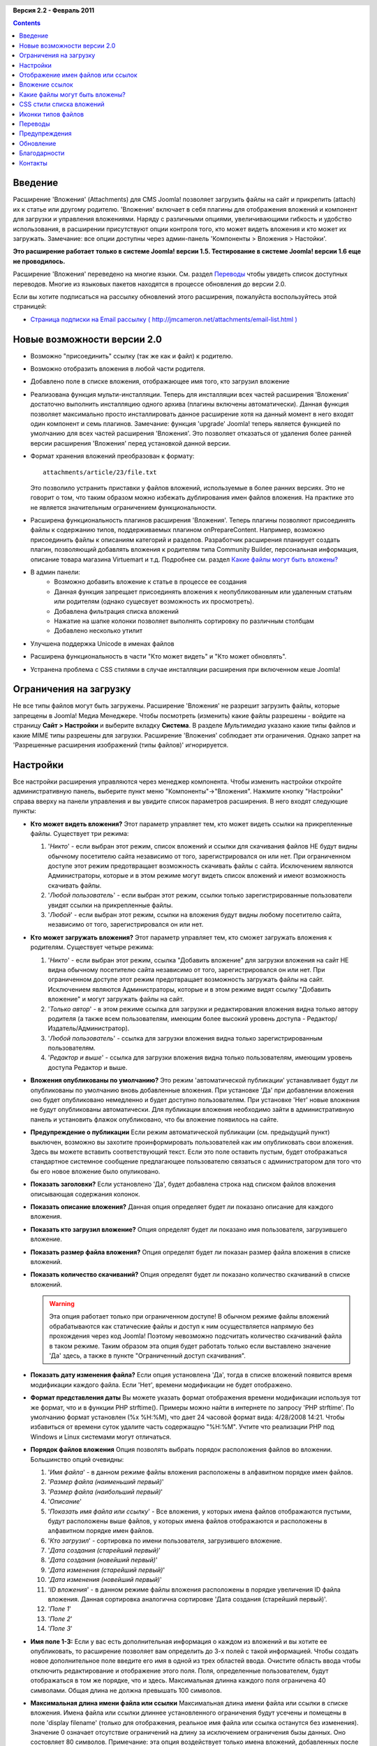 .. header:: 

    .. raw:: html

	<h1 class="title">Документация расширения Attachments (Вложения)</h1>

.. class:: version

**Версия 2.2 - Февраль 2011**

.. contents::
    :depth: 1

Введение
========

Расширение 'Вложения' (Attachments) для CMS Joomla! позволяет
загрузить файлы на сайт и прикрепить (attach) их к статье или
другому родителю. 'Вложения' включает в себя плагины для
отображения вложений и компонент для загрузки и управления
вложениями. Наряду с различными опциями, увеличивающими гибкость и
удобство использования, в расширении присутствуют опции контроля
того, кто может видеть вложения и кто может их загружать.
Замечание: все опции доступны через админ-панель 'Компоненты >
Вложения > Настойки'.  

**Это расширение работает только в системе Joomla! версии 1.5. Тестирование в системе Joomla! версии 1.6 еще не проводилось.**

Расширение 'Вложения' переведено на многие языки. См. раздел
`Переводы`_ чтобы увидеть список доступных
переводов. Многие из языковых пакетов находятся в процессе
обновления до версии 2.0.

Если вы хотите подписаться на рассылку обновлений этого расширения,
пожалуйста воспользуйтесь этой страницей:


* `Страница подписки на Email рассылку ( http://jmcameron.net/attachments/email-list.html ) <http://jmcameron.net/attachments/email-list.html>`_

Новые возможности версии 2.0
============================

* Возможно "присоединить" ссылку (так же как и файл) к родителю.
* Возможно отобразить вложения в любой части родителя.
* Добавлено поле в списке вложения, отображающее имя того, кто
  загрузил вложение
* Реализована функция мульти-инсталляции. Теперь для инсталляции
  всех частей расширения 'Вложения' достаточно выполнить инсталляцию
  одного архива (плагины включены автоматически). Данная функция
  позволяет максимально просто инсталлировать данное расширение хотя
  на данный момент в него входят один компонент и семь плагинов.
  Замечание: функция 'upgrade' Joomla! теперь является функцией по
  умолчанию для всех частей расширения 'Вложения'. Это позволяет
  отказаться от удаления более ранней версии расширения 'Вложения'
  перед установкой данной версии.
* Формат хранения вложений преобразован к формату::

      attachments/article/23/file.txt

  Это позволило устранить приставки у файлов вложений, используемые в
  более ранних версиях. Это не говорит о том, что таким образом можно
  избежать дублирования имен файлов вложения. На практике это не
  является значительным ограничением функциональности.
* Расширена функциональность плагинов расширения 'Вложения'.
  Теперь плагины позволяют присоединять файлы к содержанию типов,
  поддерживаемых плагином onPrepareContent. Например, возможно
  присоединить файлы к описаниям категорий и разделов. Разработчик
  расширения планирует создать плагин, позволяющий добавлять вложения
  к родителям типа Community Builder, персональная информация,
  описание товара магазина Virtuemart и т.д. Подробнее см. раздел
  `Какие файлы могут быть вложены?`_
* В админ панели:
      -  Возможно добавить вложение к статье в процессе ее создания
      -  Данная функция запрещает присоединять вложения к
         неопубликованным или удаленным статьям или родителям (однако
         сущесвует возможность их просмотреть).
      -  Добавлена фильтрация списка вложений
      -  Нажатие на шапке колонки позволяет выполнять сортировку по
         различным столбцам
      -  Добавлено несколько утилит
* Улучшена поддержка Unicode в именах файлов
* Расширена функциональность в части "Кто может видеть" и "Кто
  может обновлять".
* Устранена проблема с CSS стилями в случае инсталляции расширения
  при включенном кеше Joomla!


Ограничения на загрузку
=======================

Не все типы файлов могут быть загружены. Расширение 'Вложения' не
разрешит загрузить файлы, которые запрещены в Joomla! Медиа
Менеджере. Чтобы посмотреть (изменить) какие файлы разрешены -
войдите на страницу **Сайт > Настройки** и выберите вкладку
**Система**. В разделе *Мультимедиа* указано какие типы файлов и
какие MIME типы разрешены для загрузки. Расширение 'Вложения'
соблюдает эти ограничения. Однако запрет на 'Разрешенные расширения
изображений (типы файлов)' игнорируется.

Настройки
=========

Все настройки расширения управляются через менеджер компонента.
Чтобы изменить настройки откройте административную панель, выберите пункт меню
"Компоненты"->"Вложения". Нажмите кнопку "Настройки" справа вверху
на панели управления и вы увидите список параметров расширения. В
него входят следующие пункты:

* **Кто может видеть вложения?** Этот параметр управляет тем, кто
  может видеть ссылки на прикрепленные файлы. Существует три режима:
   
  1. '*Никто*' - если выбран этот режим, список вложений и ссылки для
     скачивания файлов НЕ будут видны обычному посетителю сайта
     независимо от того, зарегистрировался он или нет. При ограниченном
     доступе этот режим предотвращает возможность скачивать файлы с
     сайта. Исключением являются Администраторы, которые и в этом режиме
     могут видеть список вложений и имеют возможность скачивать файлы.
  2. '*Любой пользователь*' - если выбран этот режим, ссылки только
     зарегистрированные пользователи увидят ссылки на прикрепленные
     файлы.
  3. '*Любой*' - если выбран этот режим, ссылки на вложения будут
     видны любому посетителю сайта, независимо от того,
     зарегистрировался он или нет.

* **Кто может загружать вложения?** Этот параметр управляет тем,
  кто сможет загружать вложения к родителям. Существует четыре
  режима:
   
  1. '*Никто*' - если выбран этот режим, ссылка "Добавить вложение"
     для загрузки вложения на сайт НЕ видна обычному посетителю сайта
     независимо от того, зарегистрировался он или нет. При ограниченном
     доступе этот режим предотвращает возможность загружать файлы на
     сайт. Исключением являются Администраторы, которые и в этом режиме
     видят ссылку "Добавить вложение" и могут загружать файлы на сайт.
  2. '*Только автор*' - в этом режиме ссылка для загрузки и
     редактирования вложения видна только автору родителя (а также всем
     пользователям, имеющим более высокий уровень доступа -
     Редактор/Издатель/Администратор).
  3. '*Любой пользователь*' - ссылка для загрузки вложения видна
     только зарегистрированным пользователям.
  4. '*Редактор и выше*' - ссылка для загрузки вложения видна только
     пользователям, имеющим уровень доступа Редактор и выше.

* **Вложения опубликованы по умолчанию?** Это режим
  'автоматической публикации' устанавливает будут ли опубликованы по
  умолчанию вновь добавленные вложения. При установке 'Да' при
  добавлении вложения оно будет опубликовано немедленно и будет
  доступно пользователям. При установке 'Нет' новые вложения не будут
  опубликованы автоматически. Для публикации вложения необходимо
  зайти в административную панель и установить флажок опубликовано,
  что бы вложение появилось на сайте.
* **Предупреждение о публикации** Если режим автоматической
  публикации (см. предыдущий пункт) выключен, возможно вы захотите
  проинформировать пользователей как им опубликовать свои вложения.
  Здесь вы можете вставить соответствующий текст. Если это поле
  оставить пустым, будет отображаться стандартное системное сообщение
  предлагающее пользователю связаться с администратором для того что
  бы его новое вложение было опуликовано.
* **Показать заголовки?** Если установлено 'Да', будет добавлена
  строка над списком фaйлов вложения описывающая содержания колонок.
* **Показать описание вложения?** Данная опция определяет будет ли
  показано описание для каждого вложения.
* **Показать кто загрузил вложение?** Опция определят будет ли
  показано имя пользователя, загрузившего вложение.
* **Показать размер файла вложения?** Опция определят будет ли
  показан размер файла вложения в списке вложений.
* **Показать количество скачиваний?** Опция определят будет ли
  показано количество скачиваний в списке вложений.

  .. warning:: Эта опция работает только при ограниченном доступе! В обычном
     режиме файлы вложений обрабатываются как статические файлы и доступ к ним
     осуществляется напрямую без прохождения через код Joomla!  Поэтому
     невозможно подсчитать количество скачиваний файла в таком режиме. Таким
     образом эта опция будет работать только если выставлено значение 'Да'
     здесь, а также в пункте "Ограниченный доступ скачивания".
* **Показать дату изменения файла?** Если опция установлена 'Да',
  тогда в списке вложений появится время модификации каждого файла.
  Если 'Нет', времени модификации не будет отображено.
* **Формат представления даты** Вы можете указать формат
  отображения времени модификации используя тот же формат, что и в
  функции PHP strftime(). Примеры можно найти в интернете по запросу
  'PHP strftime'. По умолчанию формат установлен (%x %H:%M), что дает
  24 часовой формат вида: 4/28/2008 14:21. Чтобы избавиться от
  времени суток удалите часть содержащую "%H:%M". Учтите что
  реализации PHP под Windows и Linux системами могут отличаться.
* **Порядок файлов вложения** Опция позволять выбрать порядок
  расположения файлов во вложении. Большинство опций очевидны:
  
  1.  '*Имя файла*' - в данном режиме файлы вложения расположены в
      алфавитном порядке имен файлов.
  2.  '*Размер файла (наименьший первый)*'
  3.  '*Размер файла (наибольший первый)*'
  4.  '*Описание*'
  5.  '*Показать имя файла или ссылку*' - Все вложения, у которых
      имена файлов отображаются пустыми, будут расположены выше файлов, у
      которых имена файлов отображаются и расположены в алфавитном
      порядке имен файлов.
  6.  '*Кто загрузил*' - сортировка по имени пользователя,
      загрузившего вложение.
  7.  '*Дата создания (старейший первый)*'
  8.  '*Дата создания (новейший первый)*'
  9.  '*Дата изменения (старейший первый)*'
  10. '*Дата изменения (новейший первый)*'
  11. '*ID вложения*' - в данном режиме файлы вложения расположены в
      порядке увеличения ID файла вложения. Данная сортировка аналогична
      сортировке 'Дата создания (старейший первый)'.
  12. '*Поле 1*'
  13. '*Поле 2*'
  14. '*Поле 3*'

* **Имя поле 1-3:** Если у вас есть дополнительная информация о
  каждом из вложений и вы хотите ее опубликовать, то расширение
  позволяет вам определить до 3-х полей с такой информацией. Чтобы
  создать новое дополнительное поле введите его имя в одной из трех
  областей ввода. Очистите область ввода чтобы отключить
  редактирование и отображение этого поля. Поля, определенные
  пользователем, будут отображаться в том же порядке, что и здесь.
  Максимальная длинна каждого поля ограничена 40 символами. Общая
  длина не должна превышать 100 символов.

* **Максимальная длина имени файла или ссылки** Максимальная длина
  имени файла или ссылки в списке вложения. Имена файла или ссылки
  длиннее установленного ограничения будут усечены и помещены в поле
  'display filename' (только для отображения, реальное имя файла или
  ссылка останутся без изменения). Значение 0 означает отсутствие
  ограничений на длину за исключением ограничения бызы данных. Оно
  состовляет 80 символов. Примечание: эта опция воздействует только
  имена вложений, добавленных после установки этой опции.

* **Куда поместить вложения?** Данная опция управляет
  расположением вложения в определенном месте поддерживаемого
  родителя. Имеются следующие режимы:
     
      - '*В начале*'
      - '*В конце*'
      - '*Пользовательское расположение*' - в данном режиме список
        вложений будет расположен в тексте родителя, где будет помещен тег:
        {attachments}. **ПРИМЕЧАНИЕ:** Для любого родителя, в котором нет
        этого тега, список вложений будет размещен в конце статьи (или
        содержания).
      - '*Неактивный (фильтр)*' - данный режим запрещает отображение
        списка вложений и подавляет отображение любого тега {attachments},
        расположенного в родителе.
      - '*Неактивный (без фильтра)*' - данный режим запрещает
        отображение списка вложений и НЕ подавляет отображение любого тега
        {attachments}, расположенного в родителе.

* **CSS стиль для таблицы вложений** Чтобы перезаписать CSS стили
  списков вложения укажите здесь имя вашего стиля. По умолчанию имя стиля -
  'attachmentsList'. См. раздел `CSS стили списка вложений`_ для более
  подробной информации.
* **Ссылка для регистрации** Если необходима ссылка
  перенаправления нового пользователя на регистрацию введите ее в
  данное поле. Данная функция полезна в случае если существует
  страница регистрации.
* **Режим открытия ссылки** Опция определяет как открывается
  ссылка на файл. 'В том же окне' означает что ссылка будет открыта в
  том же окне браузера. 'В новом окне' - ссылка будет открыта в новом
  окне. В некоторых браузерах режим 'В новом окне' открывает ссылку в
  новой закладке. Это зависит от настроек самого браузера.
* **Подкаталог для загрузок** Расширение 'Вложения' помещает
  загружаемые файлы в подкаталог основного каталога сайта. По
  умолчанию это подкаталог 'attachments'. ПРИМЕЧАНИЕ: при изменении
  подкаталога загрузки новая установка действует только на загрузки,
  выполненные после установки опции. Загрузки, выполненные до
  изменения подкаталога, остаются в старом подкаталоге и записи базы
  данных будут по прежнему на них ссылаться. Для перемещения файлов
  из старого в новый подкаталог необходимо переместить файлы а затем
  обновить ссылки на них в базе данных вручную.
* **Заголовок пользователя для списка вложений** По умолчанию
  расширение 'Вложения' вставляет заголовок "Вложения:" поверх списка
  вложений родителя (если он имеет прикрепленные файлы). В некоторых
  случаях вам возможно захочется использовать особый заголовок для
  некоторых вложений. Вы можетет указать особый заголовок для
  кокретного вложения. Например, если вы хотите чтобы статья 211
  имела вложение с заголовком "Загрузки:", тогда добавьте следующий
  текст: '211 Загрузки:' (без кавычек). Используйте по одному
  заголовку на строчку. Для других типов родителей используйте
  формат: 'категория:23 Заголовок для категории 23' где 'категория'
  необходимо заменить именем соответствующего родителя. Например для
  статьи 211, описанной выше, необходимо 'статья:211 Загрузки:'.
  Заметим что наличие имени (типа) и отсутствие ID приведет к
  изменению заголовка для всех родителей данного типа. Это удобный
  способ изменить глобальный заголовок вложений и затем определить
  необходимые заголовки.

  Замечание: Если вы хотите заголовок для всех списков вложений
  глобально, вы можете отредактировать вхождения 'ATTACHMENTS TITLE'
  в файлах перевода::

      administrator/language/qq-QQ/qq-QQ.plg_frontend_attachments.ini

  где qq-QQ является инфобозначением кода языка, например en-GB для
  английского или ru-RU для русского языка. (Если вы не знакомы с
  файлами перевода Joomla!, то просто найдите строку, содержащую
  'ATTACHMENTS TITLE' в левой части перед знаком '=', напишите то что
  вы считаете нужным для отображения в правой части после знака '=' и
  ничего не меняйте в левой).
* **Скрыть вложения для** Разделеный запятой список ключевых слов
  или Разделов/Категорий тех статей в которых список вложений будет
  скрыт. Могут применяться пять ключевых слов: 'frontpage' чтобы
  спрятать вложения на главной странице, 'blog' чтобы спрятать
  вложения на страницах, использующих оформление 'blog',
  'all_but_article_views' чтобы разрешить видеть вложения только
  при просмотре статей, 'always_show_section_attachments' чтобы
  разрешить видеть вложения к разделам при одновременной установке
  'all_but_article_views' и 'always_show_category_attachments'
  чтобы разрешить видеть вложения к категориям при одновременной
  установке 'all_but_article_views' (ключевое слово вводится без
  кавычек).
  **Ключевое слово 'frontpage' влияет на все типы родителей, остальные - если родители отличны от статей, разделов и категорий могут воспринимать а могут нет опцию 'all_but_article_views' и другие.**
  Идентификаторы статей, разделов/категорий необходимо вводить как
  соответствующие числа, разделенные слешем(/):
  РазделНомер/КатегорияНомер, РазделНомер/КатегорияНомер. Чтобы
  указать все категории внутри одного раздела необходимо указать
  только номер раздела. Примеры: 23/10, 23/11, 24

* **Время ожидания ответа** Время ожидания ответа при проверке
  ссылки (секунд). В случае добавления ссылки как вложения она
  проверяется (существует возможность отменить проверку). Если доступ
  по ссылке получен ранее установленного времени ожидания,
  определяются размер файла и другая информация о ссылке, если нет,
  используется общая информация. Установка 0 отключает функцию.

* **Совмещение иконок ссылки и файла** Совмещение иконки ссылки и
  иконки файла вложения чтобы отобразить ссылку. Корректные ссылки
  отображаются со стрелкой, некорректные - отмечены красной линией
  вокруг иконки типа файла (от низ-слева до верх-справа).

* **Удаление устаревших вложений (админ панель)** Установка по
  умолчанию для удаления *устаревших* вложений через админ панель.
  Под *устаревшими* подразумеваются вложения к неопубликованным или
  удаленным родителям. Возможно переопределить эту установку
  используя опцию 'Список файлов вложения:', выпадающее меню справа
  над списком вложений (на одной линии с фильтром). При использовании
  данного меню, система помнит выбранную установку пока администратор
  не выйдет из системы. По этой причине данная установка может не
  навать никакого эффекта. Установка данной опции вступает в силу при
  следующем входе администратора в систему.

* **Ограниченный доступ** По умолчанию расширение 'Вложения'
  сохраняет загружаемые файлы в общедоступный каталог. Если вы
  укажете значение 'Да', то каталог в который загружаются файлы
  перестанет быть общедоступным. Ссылки на прикрепленные файлы будут
  работать, но они перестанут быть прямыми. Это позволит исключить
  доступ к файлам пользователей, не вошедших на сайт.
  Если выбрано значение 'Нет', файлы будут доступны по полному URL 
  адресу всем, в том числе и не находящимся на сайте.
  Таким образом эта опция предотвращает доступ к файлам посторонних
  лиц, даже если они знают полный URL адрес файла. Так же активируйте 
  эту опцию, в случае проблем при открытии скачанных файлов, с именами
  файлов в региональных алфавитах (Win сервера).

* **Список файлов вложения при ограниченном доступе** Список
  файлов вложения при ограниченном доступе даже когда пользователь не
  идентифицирован и выбран режим 'Никто' настройки 'Кто может видеть
  вложения'. Опция 'Кто может видеть вложения' тем не менее
  контролирует возможность скачивать вложения даже при ограниченном
  доступе. Эта опция функционирует только при ограниченном доступе.

* **Режим ограниченного доступа** Эта опция определяет должны ли
  прикрепленные файлы при скачивании открываться как отдельные файлы
  или же браузер должен пытаться сам отобразить их внутри страницы.
  (если он может обрабатывать такой тип файлов). Существует два
  режима:

     - *'inline'* - в этом режиме, файлы которые могут быть отображены
        браузером будут им отображаться (так же как текст или картинки).
     - *'Вложение'* - в этом режиме файлы всегда будут скачиваться на сторону
        клиента как отдельные файлы.

   В любом случае файлы, которые не могут быть отображены в браузере,
   будут скачиваться как внешние файлы.


Отображение имен файлов или ссылок
==================================

Обычно, когда файлы загружены (или ссылки добавлены) и отображаются
в списке вложений, полное имя файла (или ссылка) используется как
ссылка для скачивания. В некоторых случаях имена файлов (или
ссылок) могут быть слишком длинными. В форме загрузки файла есть
специальное поле "Отображать имя файла или ссылку" в котором
возможно указать имя файла (ссылки) или метку, которые будут
отображаться вместо полного имени файла (или ссылки). Например
здесь может быть указана аббревиатура имени файла. Это поле может
быть изменено через админ панель при редактировании вложения.
Замечание: Среди опций разширения опция "Максимальная длина имени
файла или ссылки". Она может автоматически обрезать имя файла и
записывать его в поле "Показать имя файла:".

Вложение ссылок
===============

Новая возможность расширения 'Вложения' версии 2.0 это возможнось
"присоединять" ссылки к родителю. При нажатии ссылки "Добавить
вложение" открывается диалоговое окно, где существует кнопка
"Ввести ссылку вместо". При нажатии будет доступно поле для ввода
ссылки и две опции:

*  **Проверить существование ссылки?** - при выборе опции происходит
     определение типа файла (определение соответствующей иконки),
     запрашивается информация о файле с сервера - тип файла и его
     размер. Иногда сервер не отвечает на запросы даже при указании правильной
     ссылки. По умолчанию расширение 'Вложения' считает ссылку неправильной
     пока обратное не будет подтверждено сервером. В случае если вы уверены,
     что ссылка правильная, необходимо снять отметку с данной опции. Тогда
     данная ссылка будет считаться правильной но это не гарантирует того, что
     тип файла или его размер будут совпадать с реальными. Заметим, что запрос
     с сервера будет выполняться независимо от тог, выбрана данная опция или
     нет.

*  **Относительная ссылка?** - Обычно ссылка вводится в виде 'http...' для
     указания полного пути к файлу. Если есть необходимость указывать
     относительный путь к файлам/командам сайта используйте данную опцию.

Ссылки на файлы показаны соответствующими иконками со стрелкой (что
указывает на корректную ссылку) или перечеркнуты красной
диагональной линией (что указывает на некорректную ссылку). При
редактировании ссылки ее правильность возможно определять по
возникающим отметкам (стрелки или красная линия). Отметим что эти
отметки могут не отображаться при установке режима 'Нет' опции
настроек **Совмещение иконок ссылки и файла**. В расширение
встроено несколько утилит, связанных с обработкой ссылок (и файлов)
и доступных в админ панели через кнопку "Утилиты" панели управления
расширения.

Какие файлы могут быть вложены?
===============================

Кроме возможности присоединять файлы или ссылки к статьям, теперь
появилась возможность присоединять файлы или ссылки к другим
родителям, таким как Разделы и Категории (см. ниже). Если
установлены и активны соответствующие плагины расширения
'Вложения', тогда возможно присоединять файлы или ссылки к таким
типам контента как информация о пользователе, описание товара в
интернет-магазине и т.д. В сущности, любой контент, который
отображается на сайте и в котором возможно происхождение события
'onPrepareContent', может быть родителем вложения (при установке
соответствующего плагина к расширению 'Вложения'). Контент сайта,
вызывающий события, обычно содержит информацию для отображения
(статьи) или имеет описание, которое также должно быть отображено
на сайте.

Вложение файлов или ссылок к описаниям разделов или категорий
-------------------------------------------------------------

Начиная с версии 2.0 пользователи могут присоединять файлы или
ссылки к описанию раздела и категории. Обычно эти описания
отображаются на страницах раздалов или категорий в режиме блога
если параметр 'Описание' установлен в режим *Показать* (см. меню
'Меню'). Отметим, что невозможно присоединить файлы или ссылки к
описанию Раздела или Категории в режиме редактирования раздела или
категории. Присоединить файлы возможно только через админ панель
("Компоненты" -> "Вложения") или непосредственно загрузить на
сайт.

Если вы хотите узнать больше о разработке плагинов для расширения
'Вложения', документация доступна по данной ссылке как часть
инсталляционного пакета расширения 'Вложения':


* `Документация по разработке плагинов для расширения 'Вложения' 
  <../en-GB/plugin_manual/html/index.html>`_ (по-английски)

CSS стили списка вложений
=========================

Список вложений на сайте строится при помощи специального тега 'div', который
содержит таблицы вложений. Таблица имеет несколько разных CSS классов,
связанных с ней, чтобы дать разработчику сайта возможность изменять внешний
вид таблицы. Посмотрите CSS файл в плагине вложения
(plugins/content/attachments.css) для примера.  Если вы хотите сменить стиль,
скопируйте оригинальные стили в конец файла и переименуйте скопированную
секцию 'attachmentsList' дав ей новое название. Откройте настройки компонента
'Вложения' (Компоненты => Вложения) и измените *CSS стиль для таблицы
вложений* на новое название класса. Далeе соответствующим образом измените
определения класса в новой секции файла стилей. Такой подход позволит легко
вернуться к первоначальному стилю, просто изменив параметр *CSS стиль для
таблицы вложений* на значение по умолчанию 'attachmentsList'. Кроме того
секция с изменненым стилем может быть легко скопирована в отдельный файл и
затем легко добавлена заново, когда вы перейдете на новую версию
расширения. Это можно сделать командой CSS @import.

Иконки типов файлов
===================

Расширение 'Вложения' отображает иконку перед каждым вложением в списке
вложений. Если необходимо добавить новый тип иконки следуйте указаным шагам:
(1) Добавьте соответствующую иконку в каталог 'media/attachments/icons' если
её там нет. (2) Отредактируйте файл
'components/com_attachments/file_types.php' добавив соответствующую строку в
статический массив $attachments_icon_from_file_extension, который связывает
расширение файла с именем файла иконки (в каталоге
media/attachments/icons). Если это не сработало - значит еще необходимо
добавить соответствующую строку в массив $attachments_icon_from_mime_type. (3)
Не забудьте сохранить ваши файлы иконок и измененный файл file_types.php,
перед тем как обновлять версию расширения.

Переводы
========

Это расширение обеспечивает возможности для перевода и поддерживает
следующие языки (помимо английского). Многие из языковых пакетов
находятся в процессе обновления до версии 2.0:

* **Болгарский (Bulgarian):** перевод Stefan Ilivanov
* **Венгерский (Hungarian):** Формальный и неформальный переводы  Szabolcs Gáspár
* **Греческий (Greek):** перевод Harry Nakos
* **Испанский (Spanish):** перевод Carlos Alfaro (1.3.4) и Manuel María Pérez Ayala (2.0)
* **Итальянский (Italian):** перевод Lemminkainen и Alessandro Bianchi
* **Каталанский (Catalan):** перевод Jaume Jorba
* **Китайский (Chinese):** Традиционный и упрощенный китайские
  переводы baijianpeng (http://www.joomlagate.com)
* **Немецкий (German):** перевод Michael Scherer
* **Нидерландский (Dutch):** перевод Parvus (версии 1.3.4 и 2.0)
* **Норвежский (Norwegian):** перевод Espen Gjelsvik
* **Персидский (Persian):** перевод Hossein Moradgholi и Mahmood Amintoosi
* **Польский (Polish):** перевод Piotr Wójcik
* **Португальский/Бразильский (Portuguese/Brazilian):** перевод Arnaldo Giacomitti и Cauan Cabral
* **Португальский/Португальский (Portuguese/Portugal):** перевод
  Bruno Moreira (1.3.4) и José Paulo Tavares (2.0)
* **Румынский (Romanian):** перевод Alex Cojocaru
* **Русский (Russian):** перевод Евгений Панчев (Yarik Sharoiko) (1.3.4) и Сергей Литвинцев (Sergey Litvintsev) (2.0)
* **Сербский (Serbian):** перевод Vlada Jerkovic
* **Словацкий (Slovak):** перевод Miroslav Bystriansky
* **Финский (Finnish):** перевод Tapani Lehtonen
* **Французский (French):** перевод Pascal Adalian
* **Хорватский (Croatian):** перевод Tanja Dragisic
* **Чешский (Czech):** перевод Tomas Udrzal
* **Шведский (Swedish):** перевод Mats Elfström

Большое спасибо всем переводчикам! Если вы хотите помочь с
переводом расширения на другие языки, пожалуйста свяжитесь с
автором (см. раздел `Контакты <#contact>`_ в конце).

Предупреждения
==============

* **Если у вас есть вложения личного характера, то используйте опцию
  'Ограниченный доступ скачивания'** Если вы не используете эту опцию, файлы
  вложений сохраняются в общедоступном каталоге и доступны для всех, кто
  знает полную ссылку к файлу. Опция *ограниченного доступа* предотвращает
  доступ без определенных прав. Смотрите описание опции *Ограниченный доступ
  скачивания* для большего понимания.

* Каждый раз когда файл загружается на сервер, проверяется
  существование каталога и если он отсутствует, то будет создан. По
  умолчанию каталог для загрузки это 'attachments' в корневом
  каталоге веб сайта. Это имя можно изменить через опцию 'Подкаталог
  для загрузок'. Если расширению не удается создать этот каталог вы
  должны создать его сами, иначе могут возникнуть проблемы с
  загрузкой файлов. Убедитесь что вы указали необходимые права. В
  мире Unix/Linux это скорее всего 775. Внимание, процесс создания
  каталога для загрузки может не удасться, если настройки вашего
  сервера (или PHP) запрещают создавать подкаталоги. Возможно вам
  прийдется времено убрать эти ограничения.

* Если вам не удается загружать файлы определенного типа (например
  zip архивы), помните что раширение использует ограничения,
  накладываемые медиа менеджером. Это сделано, чтобы не загрузить
  потенциально опасные файлы такие как \*.php или \*.html.
  Администратор может изменить настройки медиа менеджера, чтобы
  добавить требуемый тип файлов. (Путь: Сайт > Настройки > закладка
  Система > раздел Мультимедиа).

* Если вы не видите вложений, этому может быть несколько причин:
      -  Вложение не опубликовано. Необходимо опубликовать вложение через
         админ панель расширения.
      -  Родитель вложения не опубликован.
      -  Опция 'Кто может видеть вложения?' установлена в режим 'любой
         пользователь' а вы не зарегистрировались или выбран режим 'Никто'
         этой опции. Необходимо изменить соответствующие настройки
         расширения.
      -  Плагин 'Content - Attachments' не включен. Воспользуйтесь
         менеджером плагинов, чтобы его включить.
      -  Опция плагина 'Content - Attachments' 'Уровень доступа'
         установлена в режим не 'Общий'.

* Если вы столкнулись с ограничением на размер загружаемого файла
  попробуйте добавить следующие строчки в файл .htaccess в корне
  вашего сайта::

      php_value upload_max_filesize 32M
      php_value post_max_size 32M

  где значение 32M (мегабайта) заменить на необходимое значение в
  качестве ограничения максимального размера загружаемых файлов.

* С версии 2.0 расширение 'Вложения' поддерживает "вложениеg"
  ссылок. Если сайт расположен на компьютере с ОС Windows Vista и
  возникли проблемы при присоединении ссылки, связанные с localhost,
  это известная проблема связанная с конфликтом IPv4 и IPv6. Для
  решения этой проблемы необходимо отредактировать файл::

      C:\Windows\System32\drivers\etc\hosts

  Закомментировать строку, содержащую ::1. Отметим, что файл hosts
  это скрытый файл. Для его редактирования необходимо изменить
  настройки отображения каталога чтобы отобразить скрытые файлы.

* В случае присоединения файла при редактировании статьи в
  редакторе, никакого сообщения о том, что файл присоединен, не
  появляется, однако вложение файла происходит. Вложения будут
  отражены сразу же, как только статья будет сохранена.

* С версии 2.0 расширение 'Вложения' поддерживает вложение файлов
  к статьям при их создании в редакторе статей. При этом существует
  ограничение: новые вложения после их загрузки и до сохранения
  статьи первый раз находятся в состоянии 'limbo'. Во время этого
  состояния (которое желательно делать максимально коротким) новые
  вложения идентифициются только по ID пользователя. Следовательно,
  если более чем один пользователь используют одну и ту же
  пользовательскую запись и они создают статьи в одно и то же время и
  добавляют вложения, то нет никакой гарантии что файлы вложений
  будут присоединены к тем статьям, к которым планировались
  вложения.
* Если вы столкнулись с некорректным открытием файла после скачивания,
  а имя файла задано в региональном алфавите, то включите опцию
  "Ограниченный доступ". Она позволит корректно загружать и скачивать 
  файлы, в названиях которых используются региональные алфавиты. 
  Данная проблема характерная при размещении сайта на Win серверах.

* Существует форум помощи и форум Часто Задаваемых Вопросов о
  расширении 'Вложения' на сайте Joomlacode, (joomlacode.org). Если
  вы обнаружили проблему, не описанную в данном файле помощи,
  пожалуйста проконсультируйтесь на форумах:

    - `Форум ВЛОЖЕНИЯ на http://joomlacode.org/gf/project/attachments/forum/ 
      <http://joomlacode.org/gf/project/attachments/forum/>`_


Обновление
==========

Обновление расширения стало значительно проще. Просто
проинсталлируйте новую версию 'Вложения'.

* *[Этот шаг не обязателен, но лучше его выполнить, чтобы точно иметь
  копию базы данных вложений, в случае если что-то пойдет не так.]*
  Воспользуйтесь `phpMyAdmin <http://www.phpmyadmin.net/home_page/index.php>`_
  (или другим инструментом редакторивония SQL) чтобы сохранить содержимое
  таблицы jos_attachments (опция 'Экспорт' [Export] с 'Полными' ['Complete']
  вставками данных, (не 'Расширенными' ['Extended'] вставками). Также
  необходимо сохранить загруженные файлы (обычно каталог 'attachments')
* **Нет необходимости удалять предыдущую версию расширения.**
  Данная функция протестирована начиная с версии 1.3.4.
* Для сохранения существующих вложений нет необходимости что-либо
  делать. Достаточно проинсталлировать новую версию расширения. При
  этом необходимые обновления произойдут автоматически.
* Если существующие вложения не планируется сохранять, необходимо
  вначале их удалить через админ панель.
* Функция мульти-инсталляции установит все необходимые компоненты
  и плагины и включит все плагины. Если необходимо, чтобы какой-либо
  плагин был выключен, вначале выполните инсталляцию а затем
  выключите необходимые планигы.

Благодарности
=============

Большое спасибо людям и ресурсам внесшим большой вклад в проект:

* Книга Джозефа Л. ЛеБланк  *Изучение разработки расширений 
  Joomla! 1.5: Создание Модулей, Компонент, и Плагинов на PHP*
  была очень полезна при написании расширения 'Вложения'
  ('Attachments').
* Иконки для типов файлов были получены из нескольких источников, включая:
     - `Шелковые иконки Марка Джаймса [Mark James] (http://www.famfamfam.com/lab/icons/silk/) <http://www.famfamfam.com/lab/icons/silk/>`_
     - `Иконки типов файлов 1.2 Джона Зайцева [John Zaitseff] (http://www.zap.org.au/documents/icons/file-icons/sample.html) <http://www.zap.org.au/documents/icons/file-icons/sample.html>`_
     - `Doctype иконки 2 Тимоти Грувс [Timothy Groves] (http://www.brandspankingnew.net/archive/2006/06/doctype_icons_2.html) <http://www.brandspankingnew.net/archive/2006/06/doctype_icons_2.html>`_
     - `Иконки OpenDocument Кена Барона [Ken Baron] (http://eis.bris.ac.uk/~cckhrb/webdev/) <http://eis.bris.ac.uk/~cckhrb/webdev/>`_
     - `Пакет Сладостей от Джозефа Норта [Joseph North] (http://sweetie.sublink.ca) <http://sweetie.sublink.ca>`_

  Замечание: большинство иконок 'Вложения' ['Attachments'] отличаются
  от аналогичных на этих сайтах. Если вы хотите получить оригинальные
  версии, пожалуйста загрузите их с этих веб сайтов.
* Большое спасибо Paul McDermott за огромную помощь в плагине
  поиска!
* Большое спасибо Mohammad Samini за предоставленный код PHP и CSS
  файлы для улучшения расширения 'Вложения' при отображении
  использовании языков, использующих написание справа-налево.
* Большое спасибо Florian Tobias Huber за решение проблемы
  отображения вложений при включенном кеше.
* Большое спасибо Manuel María Pérez Ayala за советы по созданию
  интегрированного мульти-инсталлятора. Мульти-инсталлятор использует
  функции API инсталлятора Joomla для автоматической инсталляции
  компонента и всех плагинов за один шаг. По-моему данная технология
  является оригинальной разработкой JFusion.
* Большое спасибо Ewout Weirda за полезную и дисскуссию и советы
  при разработке расширения 'Вложения'.


Контакты
========

Пожалуйста сообщайте об замеченных ошибках и предложениях по адресу
`jmcameron@jmcameron.net <mailto:jmcameron@jmcameron.net>`_
